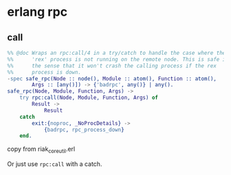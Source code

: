 * erlang rpc
:PROPERTIES:
:CUSTOM_ID: erlang-rpc
:END:
** call
:PROPERTIES:
:CUSTOM_ID: call
:END:
#+begin_src erlang
%% @doc Wraps an rpc:call/4 in a try/catch to handle the case where the
%%      'rex' process is not running on the remote node. This is safe in
%%      the sense that it won't crash the calling process if the rex
%%      process is down.
-spec safe_rpc(Node :: node(), Module :: atom(), Function :: atom(),
        Args :: [any()]) -> {'badrpc', any()} | any().
safe_rpc(Node, Module, Function, Args) ->
    try rpc:call(Node, Module, Function, Args) of
        Result ->
            Result
    catch
        exit:{noproc, _NoProcDetails} ->
            {badrpc, rpc_process_down}
    end.
#+end_src

copy from riak_core_util.erl

Or just use =rpc:call= with a catch.
